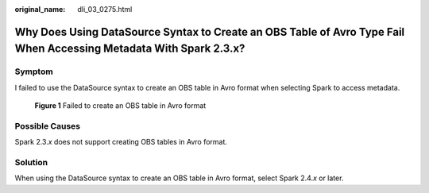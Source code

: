 :original_name: dli_03_0275.html

.. _dli_03_0275:

Why Does Using DataSource Syntax to Create an OBS Table of Avro Type Fail When Accessing Metadata With Spark 2.3.x?
===================================================================================================================

Symptom
-------

I failed to use the DataSource syntax to create an OBS table in Avro format when selecting Spark to access metadata.


.. figure:: /_static/images/en-us_image_0000001594371725.png
   :alt: **Figure 1** Failed to create an OBS table in Avro format

   **Figure 1** Failed to create an OBS table in Avro format

Possible Causes
---------------

Spark 2.3.\ *x* does not support creating OBS tables in Avro format.

Solution
--------

When using the DataSource syntax to create an OBS table in Avro format, select Spark 2.4.\ *x* or later.
